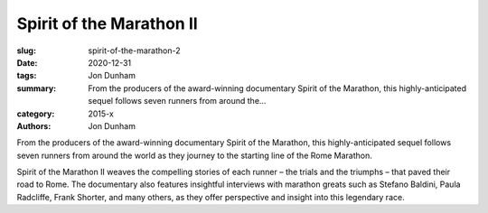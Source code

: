 Spirit of the Marathon II
#########################

:slug: spirit-of-the-marathon-2
:date: 2020-12-31
:tags: Jon Dunham
:summary: From the producers of the award-winning documentary Spirit of the Marathon, this highly-anticipated sequel follows seven runners from around the...
:category: 2015-x
:authors: Jon Dunham

From the producers of the award-winning documentary Spirit of the Marathon, this highly-anticipated sequel follows seven runners from around the world as they journey to the starting line of the Rome Marathon.

Spirit of the Marathon II weaves the compelling stories of each runner – the trials and the triumphs – that paved their road to Rome. The documentary also features insightful interviews with marathon greats such as Stefano Baldini, Paula Radcliffe, Frank Shorter, and many others, as they offer perspective and insight into this legendary race.
